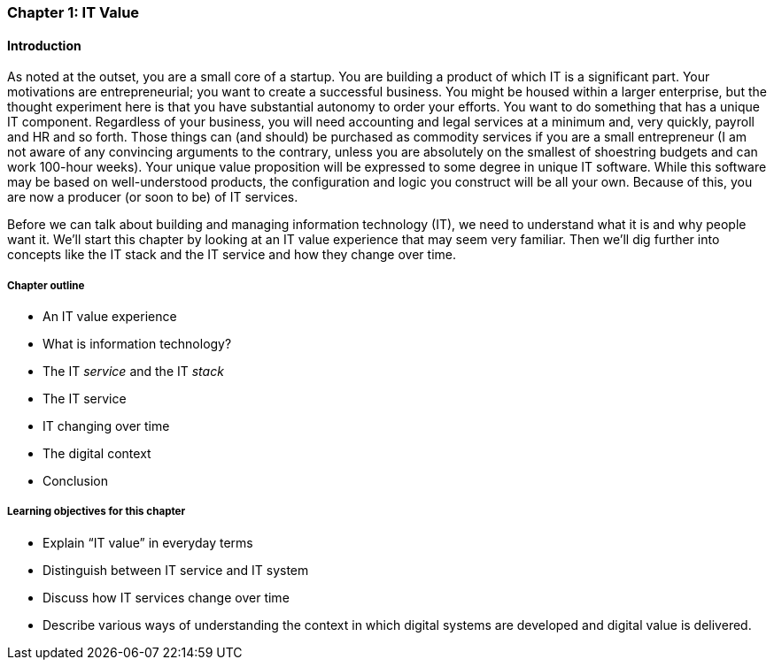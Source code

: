 [[Intro-Chap-1]]
=== Chapter 1: IT Value

==== Introduction

ifdef::collaborator-draft[]

_Collaboration notes_

_I am concerned that the discussion of Carr & related topics is a bit advanced for introductory students. Or perhaps the flow is off. Thoughts appreciated._

_-ctb_

endif::collaborator-draft[]


As noted at the outset, you are a small core of a startup. You are building a product of which IT is a significant part. Your motivations are entrepreneurial; you want to create a successful business. You might be housed within a larger enterprise, but the thought experiment here is that you have substantial autonomy to order your efforts.
//I deleted "(otherwise why are you reading this book/in this class?)." I understand it, but it's not needed that I can tell.
You want to do something that has a unique IT component. Regardless of your business, you will need accounting and legal services at a minimum and, very quickly, payroll and HR and so forth. Those things can (and should) be purchased as commodity services if you are a small entrepreneur (I am not aware of any convincing arguments to the contrary, unless you are absolutely on the smallest of shoestring budgets and can work 100-hour weeks). Your unique value proposition will be expressed to some degree in unique IT software. While this software may be based on well-understood products, the configuration and logic you construct will be all your own. Because of this, you are now a producer (or soon to be) of IT services.

Before we can talk about building and managing information technology (IT), we need to understand what it is and why people want it. We’ll start this chapter by looking at an IT value experience that may seem very familiar. Then we’ll dig further into concepts like the IT stack and the IT service and how they change over time.

===== Chapter outline

* An IT value experience
* What is information technology?
* The IT _service_ and the IT _stack_
* The IT service
* IT changing over time
* The digital context
* Conclusion

===== Learning objectives for this chapter

* Explain “IT value” in everyday terms
* Distinguish between IT service and IT system
* Discuss how IT services change over time
* Describe various ways of understanding the context in which digital systems are developed and digital value is delivered.
